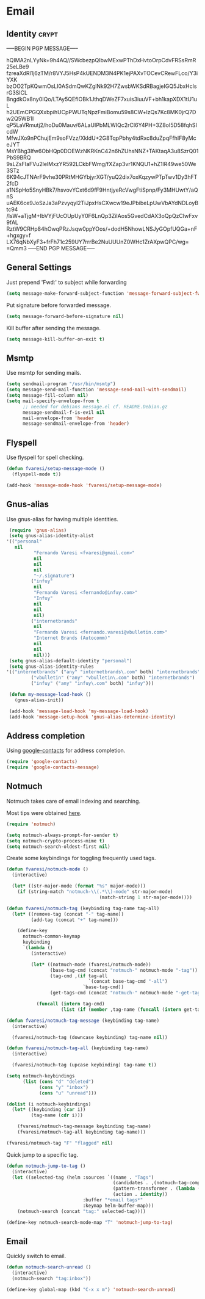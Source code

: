 #+PROPERTY: header-args :exports code
#+PROPERTY: header-args :results output silent

#+EXPORT_EXCLUDE_TAGS: noexport crypt

* Email
  :PROPERTIES:
  :VISIBILITY: children
  :END:
** Identity							      :crypt:
-----BEGIN PGP MESSAGE-----

hQIMA2nLYyNk+9h4AQ//SWcbezpQIbwMExwPThDxHvtoOrpCdvFRSsRmR25eLBe9
fzreaXdRl1j6zTM/r8VYJ5HsP4kUENDM3N4PK1ejPAXvTOCevCRewFLco/Y3iYXK
bzOO2TpKQwmOsLI0ASdmQwKZglNk92H7ZwsbWKSdRBagjeIGQ5JbxHclsrG3SICL
BngdkOx8ny0IQo/LTAy5QEflOBk1JthqDWeZF7xuis3iuuVF+bh1kapXDX1tU1uL
h2UEmCPGQXxbpihUCpPWUTqNpzFmiBomu59s8CW+lzQs7Kc8MK0jrQ7Dw2Q5WB1I
qP5LaVRmutj2/hoDu0Mauv/6ALaUIPbMLWIQc2rCI6Y4PH+3Z8oI5D58fqhSIcdW
MfwJXo9nPChujEm9soFVzz/XkIdU+2G8TqpPbhy4tdRxc8duZpqFfhIF8yMceJYT
MsYBhg3Ifw6ObHQp0DOEWzNKRKnC42n6hZUhsNNZ+TAKtaqA3u8SzrQ01PbS9BRQ
9sLZsFIaFVu2lelMxzYR592LCkbFWmg/fXZap3vr1KNQU1+hZ1lR49we50We3STz
6K94cJTNArF9vhe30PRtMHGYbjyrXGT/yuQ2dix7oxKqzywPTpTwv1Dy3hFT2fcD
a1NSpHo5SnyHBk7/hsvovYCxt6d9fF9HntjyeRcVwgFtiSpnp/Fy3MHUwtY/aQnS
uAEK6ce9JoSzJa3aPzvyqyl2TiJpxHsCXwcw19eJPbibeLpUwVbAYdNDLoyBtc94
/IsW+aTjgM+IbVYjFUcOUpUyY0F6LnQp3ZiIAos5GvedCdAX3oQpQzCIwFxv9fAL
RztW9CRHp84hOwqPRzJsqw0ppYOos/+dodH5NhowLNSJyGOpfUQGa+nF+hgxgy+f
LX76qNbXyF3+frFh71c259UY7rrrBe2NuUUUnZ0WHc1ZrAXpwQPC/wg=
=Qmm3
-----END PGP MESSAGE-----

** General Settings
   Just prepend 'Fwd:' to subject while forwarding

   #+BEGIN_SRC emacs-lisp
     (setq message-make-forward-subject-function 'message-forward-subject-fwd)
   #+END_SRC

   Put signature before forwarded message.

   #+BEGIN_SRC emacs-lisp
     (setq message-forward-before-signature nil)
   #+END_SRC

   #+BEGIN_COMMENT

   Sign messages by default.

   #+BEGIN_SRC emacs-lisp
   ;;(add-hook 'message-setup-hook 'mml-secure-message-sign)
   #+END_SRC

   #+END_COMMENT

   Kill buffer after sending the message.

   #+BEGIN_SRC emacs-lisp
     (setq message-kill-buffer-on-exit t)
   #+END_SRC

** Msmtp

   Use msmtp for sending mails.

   #+BEGIN_SRC emacs-lisp
     (setq sendmail-program "/usr/bin/msmtp")
     (setq message-send-mail-function 'message-send-mail-with-sendmail)
     (setq message-fill-column nil)
     (setq mail-specify-envelope-from t
           ;; needed for debians message.el cf. README.Debian.gz
           message-sendmail-f-is-evil nil
           mail-envelope-from 'header
           message-sendmail-envelope-from 'header)
   #+END_SRC
 
** Flyspell

   Use flyspell for spell checking.

   #+BEGIN_SRC emacs-lisp
     (defun fvaresi/setup-message-mode ()
       (flyspell-mode t))

     (add-hook 'message-mode-hook 'fvaresi/setup-message-mode)
   #+END_SRC

** Gnus-alias

   Use gnus-alias for having multiple identities.

   #+BEGIN_SRC emacs-lisp
     (require 'gnus-alias)
     (setq gnus-alias-identity-alist
   	'(("personal"
   	   nil
              "Fernando Varesi <fvaresi@gmail.com>"
              nil
              nil
              nil
              "~/.signature")
             ("infuy"
              nil
              "Fernando Varesi <fernando@infuy.com>"
              "Infuy"
              nil
              nil
              nil)
             ("internetbrands"
              nil
              "Fernando Varesi <fernando.varesi@vbulletin.com>"
              "Internet Brands (Autocomm)"
              nil
              nil
              nil)))
     (setq gnus-alias-default-identity "personal")
     (setq gnus-alias-identity-rules
   	'(("internetbrands" ("any" "internetbrands\.com" both) "internetbrands")
             ("vbulletin" ("any" "vbulletin\.com" both) "internetbrands")
             ("infuy" ("any" "infuy\.com" both) "infuy")))

     (defun my-message-load-hook ()
       (gnus-alias-init))

     (add-hook 'message-load-hook 'my-message-load-hook)
     (add-hook 'message-setup-hook 'gnus-alias-determine-identity)
   #+END_SRC

** Address completion

   #+BEGIN_COMMENT
   #+BEGIN_SRC emacs-lisp
     (require 'notmuch-address)
     (setq notmuch-address-command "/home/fvaresi/bin/goobook-notmuch")
     (notmuch-address-message-insinuate)
   #+END_SRC
   #+END_COMMENT

   Using [[https://julien.danjou.info/projects/emacs-packages#google-contacts][google-contacts]] for address completion.

   #+BEGIN_SRC emacs-lisp
     (require 'google-contacts)
     (require 'google-contacts-message)
   #+END_SRC

** Notmuch

   Notmuch takes care of email indexing and searching.

   Most tips were obtained [[https://notmuchmail.org/emacstips/][here]].

   #+BEGIN_SRC emacs-lisp
     (require 'notmuch)

     (setq notmuch-always-prompt-for-sender t)
     (setq notmuch-crypto-process-mime t)
     (setq notmuch-search-oldest-first nil)
   #+END_SRC

   #+BEGIN_COMMENT
   
   This gives preference to text/html over text/plain.

   #+BEGIN_SRC emacs-lisp
     (setq notmuch-multipart/alternative-discouraged '("text/plain" "text/html"))
   #+END_SRC

   #+END_COMMENT

   Create some keybindings for toggling frequently used tags.

   #+BEGIN_SRC emacs-lisp
     (defun fvaresi/notmuch-mode ()
       (interactive)

       (let* ((str-major-mode (format "%s" major-mode)))
         (if (string-match "notmuch-\\(.*\\)-mode" str-major-mode)
                                       (match-string 1 str-major-mode))))

     (defun fvaresi/notmuch-tag (keybinding tag-name tag-all)
       (let* ((remove-tag (concat "-" tag-name))
              (add-tag (concat "+" tag-name)))

         (define-key
           notmuch-common-keymap
           keybinding
           `(lambda ()
              (interactive)

              (let* ((notmuch-mode (fvaresi/notmuch-mode))
                     (base-tag-cmd (concat "notmuch-" notmuch-mode "-tag"))
                     (tag-cmd ,(if tag-all
                                   `(concat base-tag-cmd "-all")
                                 `base-tag-cmd))
                     (get-tags-cmd (concat "notmuch-" notmuch-mode "-get-tags")))

                (funcall (intern tag-cmd)
                         (list (if (member ,tag-name (funcall (intern get-tags-cmd))) ,remove-tag ,add-tag))))))))

     (defun fvaresi/notmuch-tag-message (keybinding tag-name)
       (interactive)

       (fvaresi/notmuch-tag (downcase keybinding) tag-name nil))

     (defun fvaresi/notmuch-tag-all (keybinding tag-name)
       (interactive)

       (fvaresi/notmuch-tag (upcase keybinding) tag-name t))

     (setq notmuch-keybindings
           (list (cons "d" "deleted")
                 (cons "y" "inbox")
                 (cons "u" "unread")))

     (dolist (i notmuch-keybindings)
       (let* ((keybinding (car i))
              (tag-name (cdr i)))

         (fvaresi/notmuch-tag-message keybinding tag-name)
         (fvaresi/notmuch-tag-all keybinding tag-name)))

     (fvaresi/notmuch-tag "F" "flagged" nil)
   #+END_SRC

   Quick jump to a specific tag.

   #+BEGIN_SRC emacs-lisp
     (defun notmuch-jump-to-tag ()
       (interactive)
       (let ((selected-tag (helm :sources `((name . "Tags")
                                            (candidates . ,(notmuch-tag-completions))
                                            (pattern-transformer . (lambda (pattern) (regexp-quote pattern)))
                                            (action . identity))
                                 :buffer "*email tags*"
                                 :keymap helm-buffer-map)))
         (notmuch-search (concat "tag:" selected-tag))))

     (define-key notmuch-search-mode-map "T" 'notmuch-jump-to-tag)
   #+END_SRC

** Email

   Quickly switch to email.

   #+BEGIN_SRC emacs-lisp
     (defun notmuch-search-unread ()
       (interactive)
       (notmuch-search "tag:inbox"))

     (define-key global-map (kbd "C-x x m") 'notmuch-search-unread)
   #+END_SRC
